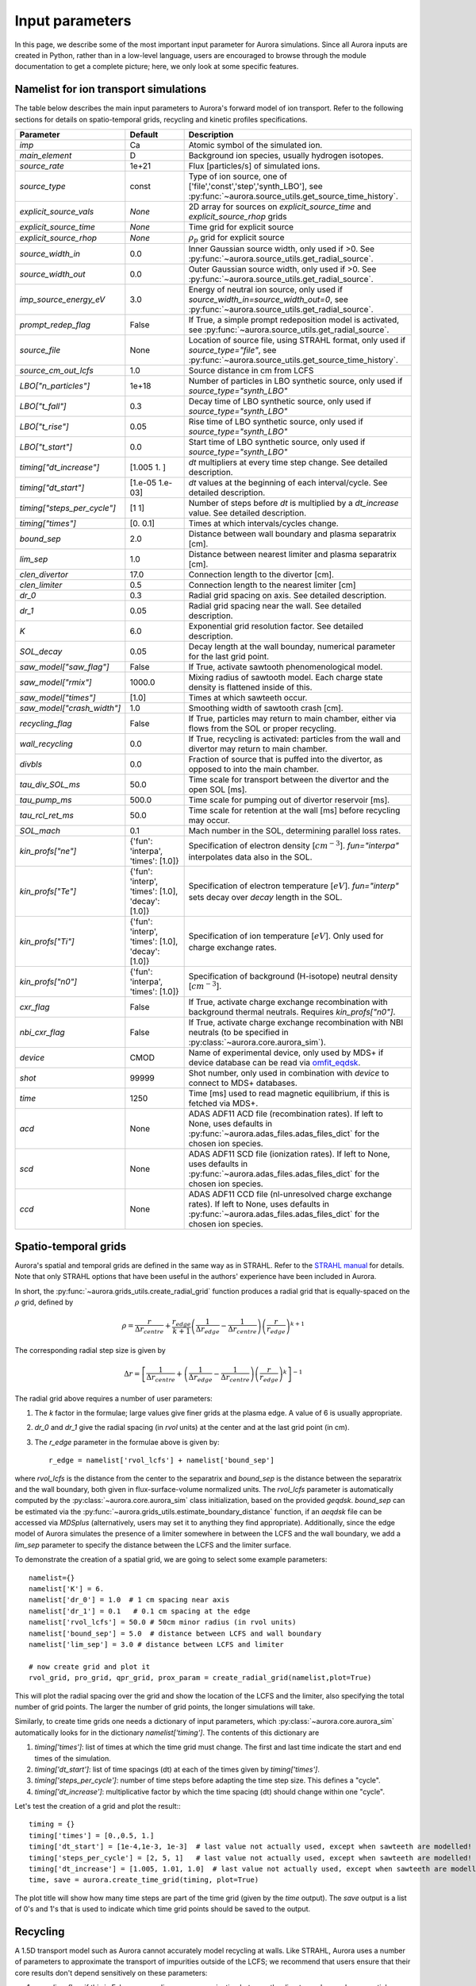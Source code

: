 Input parameters
================

In this page, we describe some of the most important input parameter for Aurora simulations. Since all Aurora inputs are created in Python, rather than in a low-level language, users are encouraged to browse through the module documentation to get a complete picture; here, we only look at some specific features. 


Namelist for ion transport simulations
--------------------------------------
The table below describes the main input parameters to Aurora's forward model of ion transport. Refer to the following sections for details on spatio-temporal grids, recycling and kinetic profiles specifications.


.. list-table::
   :widths: 20 20 60
   :header-rows: 1

   * - Parameter
     - Default
     - Description
   * - `imp`
     - Ca
     - Atomic symbol of the simulated ion.
   * - `main_element`
     - D
     - Background ion species, usually hydrogen isotopes.
   * - `source_rate`
     - 1e+21
     - Flux [particles/s] of simulated ions.
   * - `source_type`
     - const
     - Type of ion source, one of ['file','const','step','synth_LBO'], see :py:func:`~aurora.source_utils.get_source_time_history`.
   * - `explicit_source_vals`
     - `None`
     -  2D array for sources on `explicit_source_time` and `explicit_source_rhop` grids
   * - `explicit_source_time`
     - `None`
     -  Time grid for explicit source
   * - `explicit_source_rhop`
     - `None`
     - :math:`\rho_p` grid for explicit source
   * - `source_width_in`
     - 0.0
     - Inner Gaussian source width, only used if >0. See :py:func:`~aurora.source_utils.get_radial_source`.
   * - `source_width_out`
     - 0.0
     - Outer Gaussian source width, only used if >0. See :py:func:`~aurora.source_utils.get_radial_source`.
   * - `imp_source_energy_eV`
     - 3.0
     - Energy of neutral ion source, only used if `source_width_in=source_width_out=0`, see :py:func:`~aurora.source_utils.get_radial_source`.
   * - `prompt_redep_flag`
     - False
     - If True, a simple prompt redeposition model is activated, see :py:func:`~aurora.source_utils.get_radial_source`.
   * - `source_file`
     - None
     - Location of source file, using STRAHL format, only used if `source_type="file"`, see :py:func:`~aurora.source_utils.get_source_time_history`.
   * - `source_cm_out_lcfs`
     - 1.0
     - Source distance in cm from LCFS
   * - `LBO["n_particles"]`
     - 1e+18
     - Number of particles in LBO synthetic source, only used if `source_type="synth_LBO"`
   * - `LBO["t_fall"]`
     - 0.3
     - Decay time of LBO synthetic source, only used if `source_type="synth_LBO"`
   * - `LBO["t_rise"]`
     - 0.05
     - Rise time of LBO synthetic source, only used if `source_type="synth_LBO"`
   * - `LBO["t_start"]`
     - 0.0
     - Start time of LBO synthetic source, only used if `source_type="synth_LBO"`
   * - `timing["dt_increase"]`
     - [1.005 1.   ]
     - `dt` multipliers at every time step change. See detailed description.
   * - `timing["dt_start"]`
     - [1.e-05 1.e-03]
     - `dt` values at the beginning of each interval/cycle. See detailed description.
   * - `timing["steps_per_cycle"]`
     - [1 1]
     - Number of steps before `dt` is multiplied by a `dt_increase` value. See detailed description.
   * - `timing["times"]`
     - [0.  0.1]
     - Times at which intervals/cycles change.
   * - `bound_sep`
     - 2.0
     - Distance between wall boundary and plasma separatrix [cm].
   * - `lim_sep`
     - 1.0
     - Distance between nearest limiter and plasma separatrix [cm].
   * - `clen_divertor`
     - 17.0
     - Connection length to the divertor [cm].
   * - `clen_limiter`
     - 0.5
     - Connection length to the nearest limiter [cm]
   * - `dr_0`
     - 0.3
     - Radial grid spacing on axis. See detailed description.
   * - `dr_1`
     - 0.05
     - Radial grid spacing near the wall. See detailed description.
   * - `K`
     - 6.0
     - Exponential grid resolution factor. See detailed description.
   * - `SOL_decay`
     - 0.05
     - Decay length at the wall bounday, numerical parameter for the last grid point.
   * - `saw_model["saw_flag"]`
     - False
     - If True, activate sawtooth phenomenological model.
   * - `saw_model["rmix"]`
     - 1000.0
     - Mixing radius of sawtooth model. Each charge state density is flattened inside of this.
   * - `saw_model["times"]`
     - [1.0]
     - Times at which sawteeth occur.
   * - `saw_model["crash_width"]`
     - 1.0
     - Smoothing width of sawtooth crash [cm].
   * - `recycling_flag`
     - False
     - If True, particles may return to main chamber, either via flows from the SOL or proper recycling.
   * - `wall_recycling`
     - 0.0
     - If True, recycling is activated: particles from the wall and divertor may return to main chamber.
   * - `divbls`
     - 0.0
     - Fraction of source that is puffed into the divertor, as opposed to into the main chamber.
   * - `tau_div_SOL_ms`
     - 50.0
     - Time scale for transport between the divertor and the open SOL [ms].
   * - `tau_pump_ms`
     - 500.0
     - Time scale for pumping out of divertor reservoir [ms].
   * - `tau_rcl_ret_ms`
     - 50.0
     - Time scale for retention at the wall [ms] before recycling may occur. 
   * - `SOL_mach`
     - 0.1
     - Mach number in the SOL, determining parallel loss rates.
   * - `kin_profs["ne"]`
     - {'fun': 'interpa', 'times': [1.0]}
     - Specification of electron density [:math:`cm^{-3}`]. `fun="interpa"` interpolates data also in the SOL.
   * - `kin_profs["Te"]`
     - {'fun': 'interp', 'times': [1.0], 'decay': [1.0]}
     - Specification of electron temperature [:math:`eV`]. `fun="interp"` sets decay over `decay` length in the SOL.
   * - `kin_profs["Ti"]`
     - {'fun': 'interp', 'times': [1.0], 'decay': [1.0]}
     - Specification of ion temperature [:math:`eV`]. Only used for charge exchange rates.
   * - `kin_profs["n0"]`
     - {'fun': 'interpa', 'times': [1.0]}
     - Specification of background (H-isotope) neutral density [:math:`cm^{-3}`].
   * - `cxr_flag`
     - False
     - If True, activate charge exchange recombination with background thermal neutrals. Requires `kin_profs["n0"]`.
   * - `nbi_cxr_flag`
     - False
     - If True, activate charge exchange recombination with NBI neutrals (to be specified in :py:class:`~aurora.core.aurora_sim`).
   * - `device`
     - CMOD
     - Name of experimental device, only used by MDS+ if device database can be read via `omfit_eqdsk <https://pypi.org/project/omfit-eqdsk/>`_.
   * - `shot`
     - 99999
     - Shot number, only used in combination with `device` to connect to MDS+ databases.
   * - `time`
     - 1250
     - Time [ms] used to read magnetic equilibrium, if this is fetched via MDS+.
   * - `acd`
     - None
     - ADAS ADF11 ACD file (recombination rates). If left to None, uses defaults in :py:func:`~aurora.adas_files.adas_files_dict` for the chosen ion species.
   * - `scd`
     - None
     - ADAS ADF11 SCD file (ionization rates). If left to None, uses defaults in :py:func:`~aurora.adas_files.adas_files_dict` for the chosen ion species.
   * - `ccd`
     - None
     - ADAS ADF11 CCD file (nl-unresolved charge exchange rates). If left to None, uses defaults in :py:func:`~aurora.adas_files.adas_files_dict` for the chosen ion species.

    
    


Spatio-temporal grids
---------------------

Aurora's spatial and temporal grids are defined in the same way as in STRAHL. Refer to the `STRAHL manual <https://pure.mpg.de/rest/items/item_2143869/component/file_2143868/content>`__ for details. Note that only STRAHL options that have been useful in the authors' experience have been included in Aurora. 

In short, the :py:func:`~aurora.grids_utils.create_radial_grid` function produces a radial grid that is equally-spaced on the :math:`\rho` grid, defined by

    .. math::

        \rho = \frac{r}{\Delta r_{centre}} + \frac{r_{edge}}{k+1} \left(\frac{1}{\Delta r_{edge}}- \frac{1}{\Delta r_{centre}} \right) \left(\frac{r}{r_{edge}} \right)^{k+1}

The corresponding radial step size is given by

    .. math::

        \Delta r = \left[\frac{1}{\Delta r_{centre}} + \left(\frac{1}{\Delta r_{edge}} - \frac{1}{\Delta r_{centre}} \right) \left(\frac{r}{r_{edge}}\right)^k \right]^{-1}

The radial grid above requires a number of user parameters:

#. The `k` factor in the formulae; large values give finer grids at the plasma edge. A value of 6 is usually appropriate.

#. `dr_0` and `dr_1` give the radial spacing (in `rvol` units) at the center and at the last grid point (in cm).

#. The `r_edge` parameter in the formulae above is given by::

     r_edge = namelist['rvol_lcfs'] + namelist['bound_sep']

where `rvol_lcfs` is the distance from the center to the separatrix and `bound_sep` is the distance between the separatrix and the wall boundary, both given in flux-surface-volume normalized units. The `rvol_lcfs` parameter is automatically computed by the :py:class:`~aurora.core.aurora_sim` class initialization, based on the provided `geqdsk`. `bound_sep` can be estimated via the :py:func:`~aurora.grids_utils.estimate_boundary_distance` function, if an `aeqdsk` file can be accessed via `MDSplus` (alternatively, users may set it to anything they find appropriate). Additionally, since the edge model of Aurora simulates the presence of a limiter somewhere in between the LCFS and the wall boundary, we add a `lim_sep` parameter to specify the distance between the LCFS and the limiter surface. 

To demonstrate the creation of a spatial grid, we are going to select some example parameters::

  namelist={}
  namelist['K'] = 6.
  namelist['dr_0'] = 1.0  # 1 cm spacing near axis 
  namelist['dr_1'] = 0.1   # 0.1 cm spacing at the edge
  namelist['rvol_lcfs'] = 50.0 # 50cm minor radius (in rvol units)
  namelist['bound_sep'] = 5.0  # distance between LCFS and wall boundary
  namelist['lim_sep'] = 3.0 # distance between LCFS and limiter

  # now create grid and plot it
  rvol_grid, pro_grid, qpr_grid, prox_param = create_radial_grid(namelist,plot=True)

This will plot the radial spacing over the grid and show the location of the LCFS and the limiter, also specifying the total number of grid points. The larger the number of grid points, the longer simulations will take.

Similarly, to create time grids one needs a dictionary of input parameters, which :py:class:`~aurora.core.aurora_sim` automatically looks for in the dictionary `namelist['timing']`. The contents of this dictionary are

#. `timing['times']`: list of times at which the time grid must change. The first and last time indicate the start and end times of the simulation.

#. `timing['dt_start']`: list of time spacings (dt) at each of the times given by `timing['times']`.

#. `timing['steps_per_cycle']`: number of time steps before adapting the time step size. This defines a "cycle".

#. `timing['dt_increase']`: multiplicative factor by which the time spacing (dt) should change within one "cycle".

Let's test the creation of a grid and plot the result:::

  timing = {}
  timing['times'] = [0.,0.5, 1.]
  timing['dt_start'] = [1e-4,1e-3, 1e-3]  # last value not actually used, except when sawteeth are modelled!
  timing['steps_per_cycle'] = [2, 5, 1]   # last value not actually used, except when sawteeth are modelled!
  timing['dt_increase'] = [1.005, 1.01, 1.0]  # last value not actually used, except when sawteeth are modelled!
  time, save = aurora.create_time_grid(timing, plot=True)

The plot title will show how many time steps are part of the time grid (given by the `time` output). The `save` output is a list of 0's and 1's that is used to indicate which time grid points should be saved to the output. 


Recycling
---------

A 1.5D transport model such as Aurora cannot accurately model recycling at walls. Like STRAHL, Aurora uses a number of parameters to approximate the transport of impurities outside of the LCFS; we recommend that users ensure that their core results don't depend sensitively on these parameters:

   
#. `recycling_flag`: if this is False, no recycling nor communication between the divertor and core plasma particle reservoirs is allowed.

#. `wall_recycling` : if this is 0, particles are allowed to move from the divertor reservoir back into the core plasma, based on the `tau_div_SOL_ms` and `tau_pump_ms` parameters, but no recycling from the wall is enabled. If >0 and <1, recycling of particles hitting the limiter and wall reservoirs is enabled, with a recycling coefficient equal to this value. 

#. `tau_div_SOL_ms` : time scale with which particles travel from the divertor into the SOL, entering again the core plasma reservoir. Default is 50 ms.

#. `tau_pump_ms` : time scale with which particles are completely removed from the simulation via a pumping mechanism in the divertor. Default is 500 ms (very long)

#. `tau_rcl_ret_ms` : time scale of recycling retention at the wall. This parameter is not present in STRAHL. It is introduced to reproduce the physical observation that after an ELM recycling impurities may return to the plasma over a finite time scale. Default is 50 ms.

#. `SOL_mach`: Mach number in the SOL. This is used to compute the parallel loss rate, both in the open SOL and in the limiter shadow. Default is 0.1.

#. `divbls` : fraction of user-specified impurity source that is added to the divertor reservoir rather than the core plasma reservoir. These particles can return to the core plasma only if `recycling_flag=True` and `wall_recycling>=0`. This parameter is useful to simulate divertor puffing. 

The parallel loss rate in the open SOL and limiter shadow also depends on the local connection length. This is approximated by two parameters: `clen_divertor` and `clen_limiter`, in the open SOL and the limiter shadow, respectively. These connection lengths can be approximated using the edge safety factor and the major radius from the `geqdsk`, making use of the :py:func:`~aurora.grids_utils.estimate_clen` function.



Kinetic profiles
----------------
In this section, we add a few more details on the specification of kinetic profiles in the Aurora namelist for 1.5D simulations of ion transport. We reproduce here the rows of the previous table that are relevant to this.


.. list-table:: Kinetic profiles specification
   :widths: 20 10 70
   :header-rows: 1

   * - Parameter
     - Default
     - Description
   * - `kin_profs["ne"]`
     - {'fun': 'interpa', 'times': [1.0]}
     - Specification of electron density [:math:`cm^{-3}`]. `fun=interpa` interpolates data also in the SOL.
   * - `kin_profs["Te"]`
     - {'fun': 'interp', 'times': [1.0], 'decay': [1.0]}
     - Specification of electron temperature [:math:`eV`]. `fun=interp` sets decay over `decay` length in the SOL.
   * - `kin_profs["Ti"]`
     - {'fun': 'interp', 'times': [1.0], 'decay': [1.0]}
     - Specification of ion temperature [:math:`eV`]. Only used for charge exchange rates.
   * - `kin_profs["n0"]`
     - {'fun': 'interpa', 'times': [1.0]}
     - Specification of background (H-isotope) neutral density [:math:`cm^{-3}`].


Simulations that don't include charge exchange will only need electron density (`ne`) and temperature (`Te`). If charge exchange is added, then an ion temperature `Ti` and background H-isotope neutral density must be specified. Note that `Ti` should strictly be :math:`T_{red}=(m_H T_n + m_{imp} T_i)/(T_n+T_i)`, where `m_H` is the background species mass and `T_n` is the background neutral temperature, since only the effective ("reduced") energy of the neutral-impurity interaction enters the evaluation of charge exchange rates. `Ti` is also used to compute parallel loss rates in the SOL; if not provided by users, it is substituted by `Te`.

Each field of `kin_profs` requires specification of `fun`, `times`, `rhop` and `vals`. 

#. `fun` corresponds to a specification of interpolation functions in Aurora. Users should choose whether to interpolate data as given also in the SOL (`fun=interp`) or if SOL profiles should be substituted by an exponential decay. In the latter case, a decay scale length (in :math:`cm` units) should also be provided as `decay`.
#. `times` is a 1D array of times, in seconds, at which time-dependent profiles are given. If only a single value is given, whatever it may be, profiles are taken to be time independent.
#. `rhop` is a 1D array of radial grid values, given as square-root of normalized poloidal flux.
#. `vals` is a 2D array of values of the given kinetic quantity. The first dimension is expected to be time, the second radial coordinate. 
